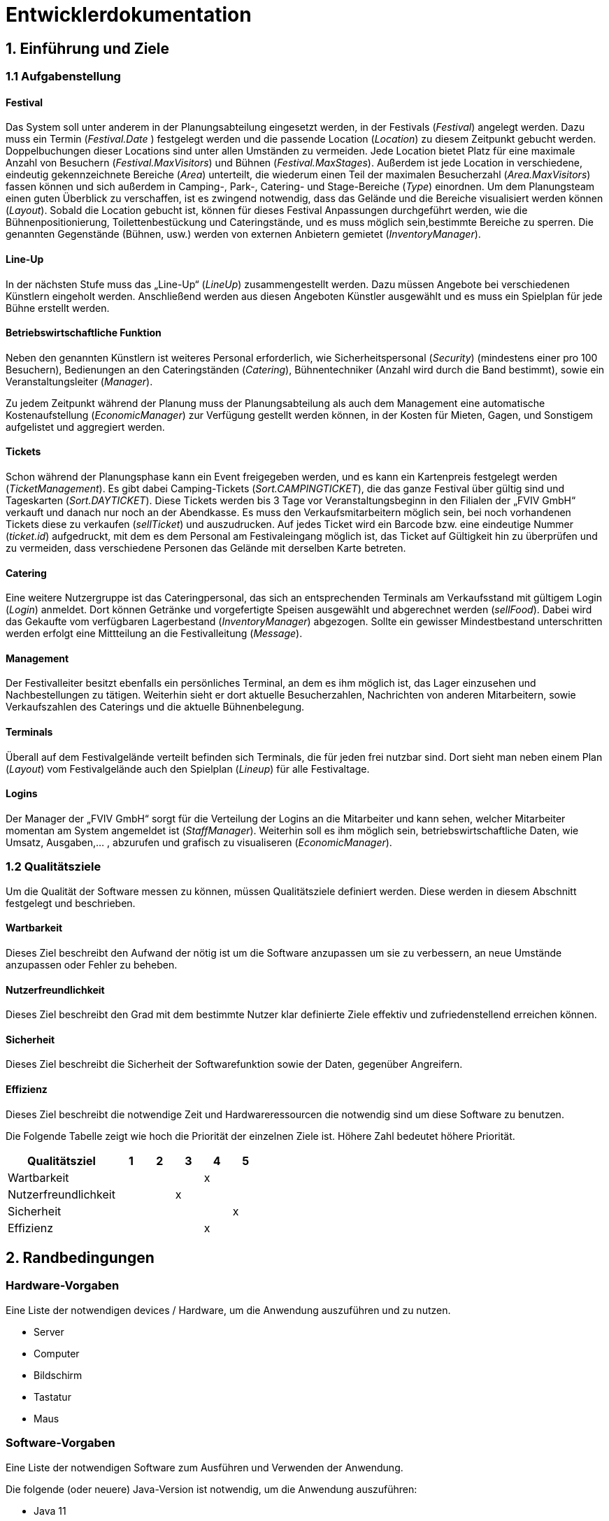 
= Entwicklerdokumentation

== 1. Einführung und Ziele
=== 1.1 Aufgabenstellung
==== Festival
Das System soll unter anderem in der Planungsabteilung eingesetzt werden, in der Festivals (_Festival_) angelegt werden.
Dazu muss ein Termin (_Festival.Date_ ) festgelegt werden und die passende Location (_Location_) zu diesem Zeitpunkt gebucht werden.
Doppelbuchungen dieser Locations sind unter allen Umständen zu vermeiden. Jede Location bietet Platz für eine maximale Anzahl von Besuchern (_Festival.MaxVisitors_) und Bühnen (_Festival.MaxStages_).
Außerdem ist jede Location in verschiedene, eindeutig gekennzeichnete Bereiche (_Area_) unterteilt, die wiederum einen Teil der maximalen Besucherzahl (_Area.MaxVisitors_) fassen können und sich außerdem in Camping-, Park-, Catering- und Stage-Bereiche (_Type_) einordnen.
Um dem Planungsteam einen guten Überblick zu verschaffen, ist es zwingend notwendig, dass das Gelände und die Bereiche visualisiert werden können (_Layout_). Sobald die Location gebucht ist, können für dieses Festival Anpassungen durchgeführt werden,
wie die Bühnenpositionierung, Toilettenbestückung und Cateringstände, und es muss möglich sein,bestimmte Bereiche zu sperren. Die genannten Gegenstände (Bühnen, usw.) werden von externen Anbietern gemietet (_InventoryManager_).

==== Line-Up
In der nächsten Stufe muss das „Line-Up“ (_LineUp_) zusammengestellt werden. Dazu müssen Angebote bei verschiedenen Künstlern eingeholt werden. Anschließend werden aus diesen Angeboten Künstler ausgewählt und es muss ein Spielplan für jede Bühne erstellt werden.

==== Betriebswirtschaftliche Funktion
Neben den genannten Künstlern ist weiteres Personal erforderlich, wie Sicherheitspersonal (_Security_) (mindestens einer pro 100 Besuchern), Bedienungen an den Cateringständen (_Catering_), Bühnentechniker (Anzahl wird durch die Band bestimmt), sowie ein Veranstaltungsleiter (_Manager_).

Zu jedem Zeitpunkt während der Planung muss der Planungsabteilung als auch dem Management eine automatische Kostenaufstellung (_EconomicManager_) zur Verfügung gestellt werden können, in der Kosten für Mieten, Gagen, und Sonstigem aufgelistet und aggregiert werden.

==== Tickets
Schon während der Planungsphase kann ein Event freigegeben werden, und es kann ein Kartenpreis festgelegt werden (_TicketManagement_). Es gibt dabei Camping-Tickets (_Sort.CAMPINGTICKET_), die das ganze Festival über gültig sind und Tageskarten (_Sort.DAYTICKET_).
Diese Tickets werden bis 3 Tage vor Veranstaltungsbeginn in den Filialen der „FVIV GmbH“ verkauft und danach nur noch an der Abendkasse. Es muss den Verkaufsmitarbeitern möglich sein, bei noch vorhandenen Tickets diese zu verkaufen (_sellTicket_) und auszudrucken.
Auf jedes Ticket wird ein Barcode bzw. eine eindeutige Nummer (_ticket.id_) aufgedruckt, mit dem es dem Personal am Festivaleingang möglich ist, das Ticket auf Gültigkeit hin zu überprüfen und zu vermeiden, dass verschiedene Personen das Gelände mit derselben Karte betreten.

==== Catering
Eine weitere Nutzergruppe ist das Cateringpersonal, das sich an entsprechenden Terminals am Verkaufsstand mit gültigem Login (_Login_) anmeldet. Dort können Getränke und vorgefertigte Speisen ausgewählt und abgerechnet werden (_sellFood_). Dabei wird das Gekaufte vom verfügbaren Lagerbestand (_InventoryManager_) abgezogen.
Sollte ein gewisser Mindestbestand unterschritten werden erfolgt eine Mittteilung an die Festivalleitung (_Message_).

==== Management
Der Festivalleiter besitzt ebenfalls ein persönliches Terminal, an dem es ihm möglich ist, das Lager einzusehen und Nachbestellungen zu tätigen. Weiterhin sieht er dort aktuelle Besucherzahlen, Nachrichten von anderen Mitarbeitern, sowie Verkaufszahlen des Caterings und die aktuelle Bühnenbelegung.

==== Terminals
Überall auf dem Festivalgelände verteilt befinden sich Terminals, die für jeden frei nutzbar sind. Dort sieht man neben einem Plan (_Layout_) vom Festivalgelände auch den Spielplan (_Lineup_) für alle Festivaltage.

==== Logins
Der Manager der „FVIV GmbH“ sorgt für die Verteilung der Logins an die Mitarbeiter und kann sehen, welcher Mitarbeiter momentan am System angemeldet ist (_StaffManager_). Weiterhin soll es ihm möglich sein, betriebswirtschaftliche Daten, wie Umsatz, Ausgaben,... , abzurufen und grafisch zu visualiseren (_EconomicManager_).


=== 1.2 Qualitätsziele
Um die Qualität der Software messen zu können, müssen Qualitätsziele definiert werden.
Diese werden in diesem Abschnitt festgelegt und beschrieben.

==== Wartbarkeit

Dieses Ziel beschreibt den Aufwand der nötig ist um die Software anzupassen
um sie zu verbessern, an neue Umstände anzupassen oder Fehler zu beheben.

==== Nutzerfreundlichkeit

Dieses Ziel beschreibt den Grad mit dem bestimmte Nutzer klar definierte Ziele effektiv und zufriedenstellend erreichen können.

==== Sicherheit

Dieses Ziel beschreibt die Sicherheit der Softwarefunktion sowie der Daten, gegenüber Angreifern.

==== Effizienz

Dieses Ziel beschreibt die notwendige Zeit und Hardwareressourcen die notwendig sind um diese Software zu benutzen.

Die Folgende Tabelle zeigt wie hoch die Priorität der einzelnen Ziele ist. Höhere Zahl bedeutet höhere Priorität.
[options="header"]
[cols="4,1,1,1,1,1"]
|===
|Qualitätsziel | 1 | 2 | 3 | 4 | 5
|Wartbarkeit | | | | x |
|Nutzerfreundlichkeit | | | x | |
|Sicherheit | | | | | x
|Effizienz | | |  |  x |
|===

== 2. Randbedingungen
=== Hardware-Vorgaben
Eine Liste der notwendigen devices / Hardware, um die Anwendung auszuführen und zu nutzen.

* Server
* Computer
* Bildschirm
* Tastatur
* Maus

=== Software-Vorgaben
Eine Liste der notwendigen Software zum Ausführen und Verwenden der Anwendung.

Die folgende (oder neuere) Java-Version ist notwendig, um die Anwendung auszuführen:

* Java 11

Die folgende (oder neuere) Maven-Version ist notwendig, um die Anwendung auszuführen:

* Apache Maven 3.6.2

Die folgende (oder neuere) Browser-Versionen sind notwendig, um die Anwendung auszuführen:

* Google Chrome 78.0.3904.70

=== Vorgaben zum Betrieb des Software
Dieser Abschnitt gibt einen Überblick darüber, wie das Produkt nach Fertigstellung und unter welchen Umständen verwendet werden soll.

Das System wird von FVIV GmbH verwendet, damit die Firma sich um seine Festivals zu kümmern. Die Software soll auf einem Server laufen und interessierten Kunden(Festivalbesucher) über das Internet (über einen Browser) rund um die Uhr zur Verfügung stehen.

Die Hauptnutzer der Software sind Mitarbeiter in einer Firma, die angeblich typische Website-Navigationsschema kennen.

Alle Daten müssen dauerhaft auf Git gespeichert sein und lokal unter localhost:8080 abrufbar sein.

== 3. Kontextabgrenzung
=== Kontextdiagramm
image:models/analysis/Systemgrenze_und_Top-Level-Architektur/festivalmanager_context.svg[context diagram]

== 4. Lösungsstrategie
=== 4.1 Erfüllung der Qualitätsziele
[options="header"]
|=== 
|Qualitätsziel |Lösungsansatz
|Wartbarkeit a|
* Modularität Das System wird in voneinander unabhängige Komponenten gegliedert, sodass Änderung innerhalb einer Komponenten
keine Veränderung an der Interaktion mit anderen Komponenten haben.

* Modifizierbarkeit Es wird sichergestellt, dass das System  modifiert und erweitert werden kann
ohne Einschränkungen in der aktuellen Funktionsweise

|Nutzerfreundlichkeit a|
* Erlernbarkeit Das System ist leicht zu verstehen und zu benutze. Dies wird erreicht durch Beschreibungen.
* Fehlerbehandlung Ein Fehler durch Nutzereingabe führt nicht zum Absturz der Software/ Fehler verursachende Eingabe wird verhindert.
* Nutzeroberfläche Das System hat eine angenehme Intuitive grafische Nutzeroberfläche
|Sicherheit a|
* Verantwortlichkeit Aktionen können zurückverfolgt werden zu einer eindeutigen Person oder Gruppe. Um dies zu erreichen wird jede Eingabe mit einem Nutzerkonto verbunden.
* Berechtigungen Das Verändern von Daten ist nur mit entsprechenden Berechtigungen möglich.
* Vetraulichkeit Der Zugriff auf Daten ist nur mögclih mit entsprechenden Berechtigungen.
| Effizienz a|
* Speichereffizienz Verringern der Speichernutzung von Daten, Funktionen durch verwenden von geplanter Softwarestruktur
* Geschwindigkeit Erreichen einer hohen Geschwindigkeit durch Nutzen von effizienten Algorhithmen und Datenstrukturen.
|===

=== 4.2 Softwarearchitektur
Client-Server-Modell der Anwendung.
Der Client enthält nur HTML- und CSS-Dateien. Die Anwendungslogik ist auf dem Server implementiert.

HTML-Templates werden clientseitig mit den entsprechenden CSS-Stylesheets dargestellt. Die in den Vorlagen angezeigten Daten werden von Thymeleaf bereitgestellt. Thymeleaf erhält die notwendigen Daten von den Controller-Klassen, die im Backend implementiert sind. Diese Controller-Klassen hingegen verwenden Instanzen und Methoden der Modellklassen. Standardmäßig speichert eine zugrunde liegende H2-Datenbank die Daten persistent.

=== 4.2.1 Client-Server-Diagram

image::./models/design/NetworkPng.png["NetworkPng", 100%, 100%, pdfwidth=100%, align=center]



=== 4.3 Entwurfsentscheidungen
==== 4.3.1 Verwendete Muster
* Spring MVC
* Singleton

==== 4.3.2 Persistenz
Um die erstellten Festivals und die zugehörigen Informationen persistent zu speichern, verwenden wir eine eingebettete H2-Datenbank. Um mit unseren Objekten arbeiten zu können, wird objektrelationales Mapping mit Hilfe von Hibernate realisiert. Um den Verlust von Daten von Vorn herein auszuschließen wird die persistente Speicherung von Beginn an aktiviert. 

==== 4.3.3 Benutzeroberfläche
Die Benutzeroberfläche unserer Applikation wird hauptsächlich über HTML und CSS realisiert. Optional werden wir JavaScript einsetzen, un das Nutzererlebnis so ansprechend wie möglich zu gestalten. Hierbei ist uns jedoch wichtig, dass die Oberfläche sowohl mit, als auch ohne JavaScript genutzt werden kann. 
Um das Programm weiterhin möglichst browserunspezifisch zu testen und die größtmögliche Flexibilität zu bieten, wird die Software für die folgenden Browsern optimiert: 

* Google Chrome, Version 78.0.3904.97

==== 4.3.4 Verwendung externer Frameworks

[options="header", cols="1,3,3"]
|===
|Externe Klasse |Pfad der externen Klasse |Verwendet von (Klasse der eigenen Anwendung)
|Accountency |org.salespointframework.accountancy |EconomicManager
|AccountencyEntry |org.salespointframework.accountancy |EconomicList, EconomicManager
|Assert |org.springframework.util|EconomicController, TicketController, TicketManagementLocation, Staff
|Catalog |org.salespointframework.catalog|Inventory
|CrudRepository |org.springframework.data.repository |CampingticketRepository, DayticketRepository, Festival, Staff, Location
|DataInitializer |org.salespointframework.core |Inventory, Staff, Location
|Errors |org.springframework.validation |EconomicController, TicketController, Staff, Location
|GetMapping |org.springframework.web.bind.annotation.GetMapping |EconomicController, TicketController, LocationController
|Metric |org.salespointframework.quantity.Metric| TicketBuilder
|Model |org.springframework.ui |EconomicController, TicketController, ContractManager, Inventory, Festival, Location, Staff
|ModelAttribute |org.springframework.web.bind.annotation.ModelAttribute| EconomicController, TicketController
|MonetaryAmount |javax.money.MonetaryAmount |EconomicManager
|Money |org.javamoney.moneta.Money |EconomicManager, TicketBuilder
|PostMapping |org.springframework.web.bind.annotation.PostMapping |TicketController, LocationController
|Product |org.salespointframework.catalog |Inventory
|Quantity |org.salespointframework.quantity |Inventory, TicketBuilder, TicketManagement
|Role |org.salespointframework.useraccount |Staff
|StereoType Controller |org.springframework.stereotype |ContractManager
|Streamable |org.springframework.data.util |Staff
|UniqueInventory |org.salespointframework.inventory | Inventory
|UniqueInventoryItem |org.salespointframework.inventory |Inventory
|UserAccount |org.salespointframework.useraccount |Staff
|UserAccountManager |org.salespointframework.useraccount |Staff
|Valid |javax.validation.Valid |EconomicController, TicketController, LocationController
|===

== 5. Bausteinsicht

=== 5.1 Package Diagram
image:./models/design/Package_Diagram.svg[package diagram]

=== 5.1.1 EconomicManager

image::./models/design/Bausteinsicht_EconomicManager.PNG["Bausteinsicht EconomicManager", 100%, 100%, pdfwidth=100%, align=center]

[options="header"]
|=== 
|Klasse/Enumeration |Beschreibung
|EconomicController |Der EconomicController dient zum Parsen zwischen HTML und Java
|EconomicList       |Die EconomicList ermöglicht die Herstellung eines Zusammenhangs von Ausgaben und Einnahmen zu bestimmten Festivals
|EconomicManager    |Diese Klasse dient zur zentralen Verwaltung aller Einnahmen und Ausgaben, um eine Übersicht zu ermöglichen.
|===

=== 5.1.2 TicketManagement

image::./models/design/Bausteinsicht_TicketManager.PNG["Bausteinsicht TicketManager", 100%, 100%, pdfwidth=100%, align=center]

[options="header"]
|=== 
|Klasse/Enumeration |Beschreibung
|TicketController   |Der TicketControler dient zum Parsen zwischen HTML und Java
|TicketBuilder      |Der TicketBuilder ermöglicht es, Tickets bestimmten Festivals zuzuordnen
|TicketManagement   |Das TicketManagement dient der Speicherung aller ausgegebenen Tickets, um einen späteren Ausdruck und die Kontrolle zu ermöglichen und das doppelte Verwenden einer Eintrittskarte zu verhindern.
|Campingticket      |Das Ticket dient zum Erstellen einzelner, indvidueller Campingtickets
|Dayticket          |Das Ticket dient zum Erstellen einzelner, indvidueller Tagestickets
|Ticket             |Allgemeine Form des Tickets mit allen benötigten Attributen
|TicketRepository |Das Repository dient zum Speichern der Tickets
|Sort               |Enumeration um das Ticket als DAYTICKET oder CAMPING zu kategorisieren und so Berechtigungen für die Besucher festzulegen.
|EconomicManager    |Der Verkauf von Tickets ist eine Einnahmequelle, die Beträge werden in die Kosten/Ertrag-Übersicht übergeben.
|===

=== 5.1.3 ContractsManager

image::./models/design/Bausteinsicht_ContractManager.png["BausteinsichtContractManager", 100%, 100%, pdfwidth=100%, align=center]

[options="header"]
|=== 
|Klasse/Enumeration |Beschreibung
|ContractController |Der Contractcontroller dient zur Ausgabe aller notwendigen Daten an das Thymeleaf Template zur Einarbeitung der Daten in die notwendige HTML-Page.
|ContractManager    |Der ContractManager kann Contracts erstellen und die passenren Stages dazu speichern.
|Contract               |Die Contractklasse dient dazu Contracts zwischen Künstlern und der FVIV zu erstellen, welche dann an den ContractsManager übergeben werden können und gespeichert werden.
|===


=== 5.1.4 Inventory

image::./models/design/InventoryPackage.svg["InventoryPackage", 100%, 100%, pdfwidth=100%, align=center]

[options="header"]
|=== 
|Klasse/Enumeration     |Beschreibung
|InventoryController    |Der InventoryController dient zur Ausgabe aller notwendigen Daten an das Thymeleaf Template zur Einarbeitung der Daten in die notwendige HTML-Page.
|InventoryManager       |Der InventoryManager ist die Schnittstelle zum auslesen und nachbestellen von Items im Inventar.
|Item                   |Die Item Klasse stellt die Produkte dar die vom Cateringpersonal verkauft werden können.
|CatalogInitializer     |Der CatalogInitializer erstellt zum Beginn des Programmablaufs alle Items im Katalog.
|InventoryInitializer   |Der InventoryInitializer erstellt zum Beginn des Programmablaufs alle Items im Inventar aus den Daten des Katalogs.
|===

=== 5.1.5 Festival

image::./models/design/FestivalPackage.svg["FestivalPackage", 100%, 100%, pdfwidth=100%, align=center]

[options="header"]
|=== 
|Klasse/Enumeration     |Beschreibung
|FestivalController     |Der FestivalController dient zur Ausgabe aller notwendigen Daten an das Thymeleaf Template zur Einarbeitung der Daten in die notwendige HTML-Page.
|FestivalInitializer    |Der FestivalInitializer erstellt zum Beginn des Programmablaufs alle Festivals zu Testzwecken in der Datenbank.
|Festival               |Die Festival Klasse repräsentiert die stattfindenden Festivals.
|===

=== 5.1.6 Location

image:./models/design/Bausteinsicht_Location.svg[class design diagram - location]

[options="header"]
|===
|Klasse/Enumeration |Beschreibung
|LocationController|Der LocationController dient zur Ausgabe aller notwendigen Daten an das Thymeleaf Template zur Einarbeitung der Daten in die notwendige HTML-Page.
|LocationManager|Der LocationManager ist die Klasse in der Accounts erstellt / verändert werden.
|LocationDataInitializer|Der LocationDataInitializer erstellt zum Beginn des Programmablaufs alle Festivals zu Testzwecken in der Datenbank.
|Location   |Die Location fasst alle Areas zusammen und gibt dabei eine Übersicht über die Anzahl der Besucher, Bühnen, etc.
|LocationForm|LocationForm ist das Formular, dass zur Erstellung neues Locations ausgefüllt werden muss.
|LocationRepository|LocationRepository ist die Datenbank zur Speicherung aller Locations.
|Area       |Areas sind einzelne Bestandteile einer Festival-Location, die verschiedene Funktionen (Type) einnehmen können.
|AreaForm   |AreaForm ist das Formular, dass zur Erstellung neues Areas ausgefüllt werden muss.
|AreaRepository|AreaRepository ist die Datenbank zur Speicherung aller Areas.
|Stage      |Eine Stage ist eine Bühne mit individuellem Programm (Lineup), welches über diese Klasse auch verändert und eingesehen werden kann.
|StageForm  |StageForm ist das Formular, dass zur Erstellung neues Stages ausgefüllt werden muss.
|StageRepository|StageRepository ist die Datenbank zur Speicherung aller Stages.
|Lineup   |Das Lineup enthält Festivals, Verträge sowie Daten und Zeiten. Lineup zeigt, wann und wer auf welchem Festival auftritt.
|LineupForm|LineupForm ist das Formular, dass zur Erstellung neues Lineups ausgefüllt werden muss.
|LineupRepository|LineupRepository ist die Datenbank zur Speicherung aller Lineups.
|Type       |Der Type spezifiziert die Area und damit ihre Funktionen in der Location: +
 +
- CAMPING: Ist ein Bereich für Zelte und andere Schlafmöglichkeiten. +
- PARK: Dient zum Abstellen von Fahrzeugen, welche zur An- und Abreise verwendet werden. +
- CATERING: In diesem Bereich werden Cateringstände aufgestellt, Essen und Getränke verkauft. +
- STAGE: In diesem Bereich stehen eine oder mehrere Bühnen, auf denen die Künstler auftreten.
|===

=== 5.1.7 Staff

image::./models/design/package_hell.png["StaffManager", 100%, 100%, pdfwidth=100%, align=center]

[options="header"]
|=== 
|Klasse/Enumeration     		|Beschreibung
|Account     				|Modelliert die Zugangsdaten und betriebswirtschaftlichen Daten der Mitarbeiter. Jeder Mitarbeiter entspricht einer Instanz.
|AccountController    			|Nimmt Html request entgegen und gibt die Entsprechende Template zurück.
|AccountManager				|Ist die Klasse in der Accounts erstellt / verändert werden.
|AccountRepository			|Ist die Datenbank zur Speicherung aller Accounts.
|ActiveAccountsStore        |Speichert die Accounts die aktuell eingeloggt sind
|changePasswordForm         |Ist das Formular, zur Änderung des Passworts eines Accounts
|CreationForm 				|Ist das Formular, dass zur Erstellung neuer Accounts ausgefüllt werden muss.
|Message                    |Modelliert die Nachrichten zwischen Accounts
|MessageEvent               |Ist das Event welches ensteht beim versenden einer Nachricht
|MessageEventListener       |Die Klasse empfängt die MessageEvents und verarbeitet sie
|MessageForm                |Formular, dass zur Erstellung einer neuen Nachricht ausgefüllt werden muss.
|MessageManager             |Die Klasse, die Alles zum Verwalten von Nachrichten händelt.
|MessageRepository          |Datenbank zur Speicherung aller Nachrichten.
|MessageState               |Zustand einer Nachricht.
|StaffDataInitializer       |Initialisiert die Daten in der Datenbank für Accounts und Messages
|===




=== 5.2 Rückverfolgbarkeit zwischen Analyse- und Entwurfsmodell

[options="header"]
|===
|Klasse/Enumeration (Analysemodell) |Klasse/Enumeration (Entwurfsmodell)
|                                   |TicketController erstellt.
|Ticketmanager                      |TicketManager
|Ticket                             |Ticket
|Sort                               |Sort
|                                   |EconomicController erstellt.
|EconomicManager                    |EconomicManager
|PositiveAmount                     |AccountencyEntry
|NegativeAmount                     |AccountencyEntry
|ContractsManager                   |ContractManager
|Contract                           |Contract
|                                   |ContractController erstellt.
|Item                               |Item
|InventoryManager                   |InventoryManager
|                                   |InventoryController erstellt.
|                                   |InventoryInitializer erstellt.
|                                   |CatalogInitializer erstellt.
|Festival                           |Festival
|Festivalmanager                    |FestivalManager
|                                   |FestivalController erstellt.
|                                   |FestivalInitializer erstellt.
|StaffManager 			    |AccountManager
|Staff				    |Account
|Login 				    |Account
|CateringPersonal		    |Account
|Security				|Account
|Manager				|Account
|TicketSalesman				|Account
|MessageController 			|Account
|Message           			|Message
|					|Type
|===

== 6. Laufzeitsicht

=== 6.1 EconomicManager

image::./models/design/Laufzeitsicht_EconomicManager.PNG["Laufzeitsicht EconomicManager", 100%, 100%, pdfwidth=100%, align=center]

=== 6.2 TicketManager

image::./models/design/Laufzeitsicht_TicketManager.PNG["Laufzeitsicht TicketManager", 100%, 100%, pdfwidth=100%, align=center]

=== 6.3 ContractManager

image::./models/design/Laufzeitsicht_ContractManager.png["Laufzeitsicht ContractManager", 100%, 100%, pdfwidth=100%, align=center]

=== 6.4 Inventory

image::./models/design/seq_inventory.svg["Laufzeitsicht Inventory", 100%, 100%, pdfwidth=100%, align=center]

=== 6.5 Festival

image::./models/design/seq_festival.svg["Laufzeitsicht Festival", 100%, 100%, pdfwidth=100%, align=center]

=== 6.6 Location
image:./models/design/Laufzeitsicht_Location.svg[sequence diagram - location]

=== 6.7 Staff
image:./models/design/seq_staff.svg["Laufzeitsicht Staff", 100%, 100%, pdfwidth=100%, align=center]
